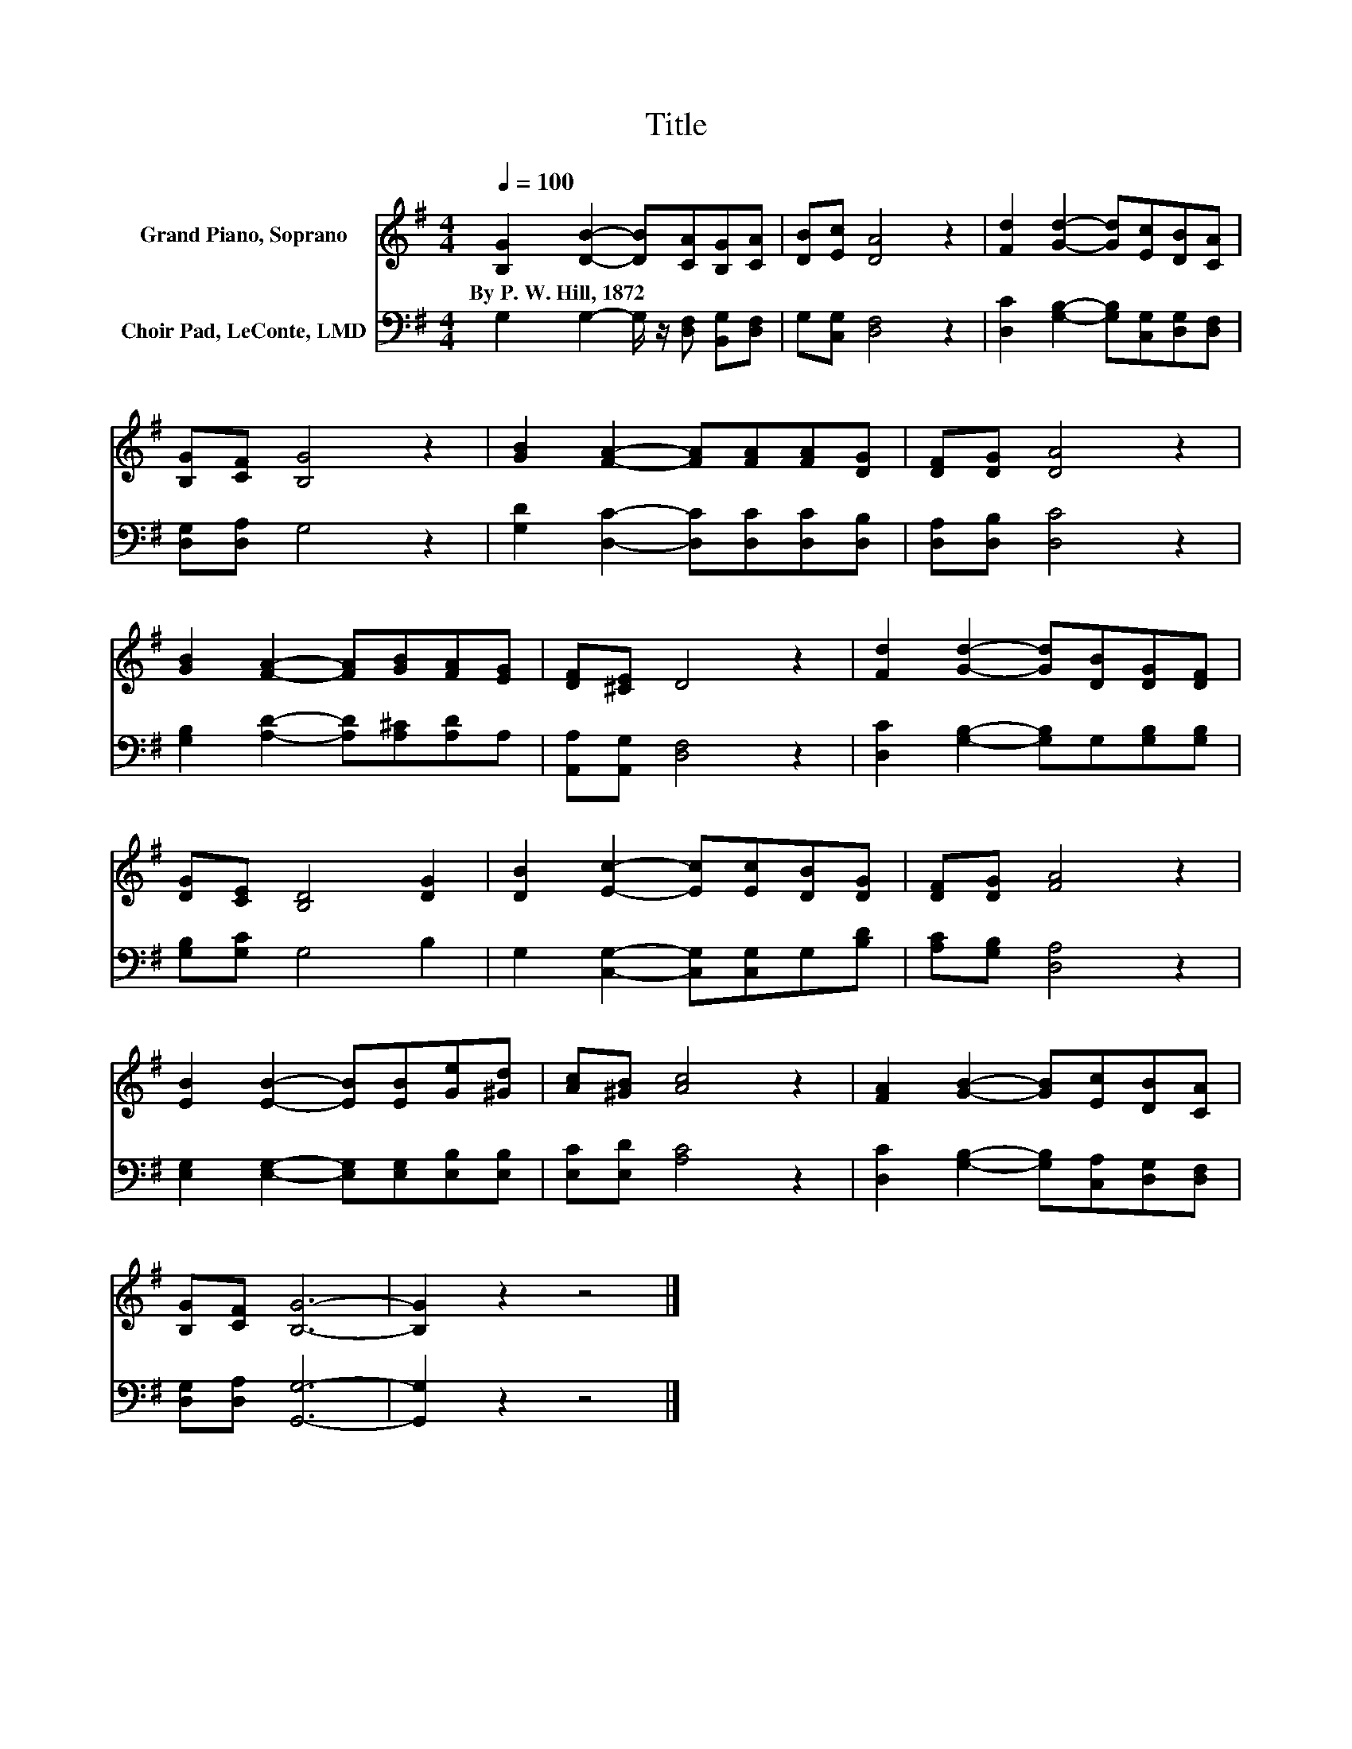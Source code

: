 X:1
T:Title
%%score 1 2
L:1/8
Q:1/4=100
M:4/4
K:G
V:1 treble nm="Grand Piano, Soprano"
V:2 bass nm="Choir Pad, LeConte, LMD"
V:1
 [B,G]2 [DB]2- [DB][CA][B,G][CA] | [DB][Ec] [DA]4 z2 | [Fd]2 [Gd]2- [Gd][Ec][DB][CA] | %3
w: By~P.~W.~Hill,~1872 * * * * *|||
 [B,G][CF] [B,G]4 z2 | [GB]2 [FA]2- [FA][FA][FA][DG] | [DF][DG] [DA]4 z2 | %6
w: |||
 [GB]2 [FA]2- [FA][GB][FA][EG] | [DF][^CE] D4 z2 | [Fd]2 [Gd]2- [Gd][DB][DG][DF] | %9
w: |||
 [DG][CE] [B,D]4 [DG]2 | [DB]2 [Ec]2- [Ec][Ec][DB][DG] | [DF][DG] [FA]4 z2 | %12
w: |||
 [EB]2 [EB]2- [EB][EB][Ge][^Gd] | [Ac][^GB] [Ac]4 z2 | [FA]2 [GB]2- [GB][Ec][DB][CA] | %15
w: |||
 [B,G][CF] [B,G]6- | [B,G]2 z2 z4 |] %17
w: ||
V:2
 G,2 G,2- G,/ z/ [D,F,] [B,,G,][D,F,] | G,[C,G,] [D,F,]4 z2 | %2
 [D,C]2 [G,B,]2- [G,B,][C,G,][D,G,][D,F,] | [D,G,][D,A,] G,4 z2 | %4
 [G,D]2 [D,C]2- [D,C][D,C][D,C][D,B,] | [D,A,][D,B,] [D,C]4 z2 | %6
 [G,B,]2 [A,D]2- [A,D][A,^C][A,D]A, | [A,,A,][A,,G,] [D,F,]4 z2 | %8
 [D,C]2 [G,B,]2- [G,B,]G,[G,B,][G,B,] | [G,B,][G,C] G,4 B,2 | G,2 [C,G,]2- [C,G,][C,G,]G,[B,D] | %11
 [A,C][G,B,] [D,A,]4 z2 | [E,G,]2 [E,G,]2- [E,G,][E,G,][E,B,][E,B,] | [E,C][E,D] [A,C]4 z2 | %14
 [D,C]2 [G,B,]2- [G,B,][C,A,][D,G,][D,F,] | [D,G,][D,A,] [G,,G,]6- | [G,,G,]2 z2 z4 |] %17

